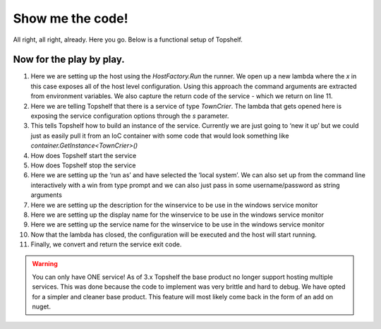 Show me the code!
=================

All right, all right, already. Here you go. Below is a functional setup of
Topshelf.

.. sourcecode:: csharp
    :linenos:

    public class TownCrier
    {
        readonly Timer _timer;
        public TownCrier()
        {
            _timer = new Timer(1000) {AutoReset = true};
            _timer.Elapsed += (sender, eventArgs) => Console.WriteLine("It is {0} and all is well", DateTime.Now);
        }
        public void Start() { _timer.Start(); }
        public void Stop() { _timer.Stop(); }
    }

    public class Program
    {
        public static void Main()
        {
            var rc = HostFactory.Run(x =>                                   //1
            {
                x.Service<TownCrier>(s =>                                   //2
                {
                   s.ConstructUsing(name=> new TownCrier());                //3
                   s.WhenStarted(tc => tc.Start());                         //4
                   s.WhenStopped(tc => tc.Stop());                          //5
                });
                x.RunAsLocalSystem();                                       //6

                x.SetDescription("Sample Topshelf Host");                   //7
                x.SetDisplayName("Stuff");                                  //8
                x.SetServiceName("Stuff");                                  //9
            });                                                             //10

            var exitCode = (int) Convert.ChangeType(rc, rc.GetTypeCode());  //11
            Environment.Exit(exitCode);
        }
    }


Now for the play by play.
"""""""""""""""""""""""""""""""""""
#. Here we are setting up the host using the `HostFactory.Run`  the runner. We open up a new lambda where the `x` in this case exposes all of the host level configuration. Using this approach the command arguments are extracted from environment variables. We also capture the return code of the service - which we return on line 11.
#. Here we are telling Topshelf that there is a service of type `TownCrier`. The lambda that gets opened here is exposing the service configuration options through the `s` parameter.
#. This tells Topshelf how to build an instance of the service. Currently we are just going to ‘new it up’ but we could just as easily pull it from an IoC container with some code that would look something like `container.GetInstance<TownCrier>()`
#. How does Topshelf start the service
#. How does Topshelf stop the service
#. Here we are setting up the ‘run as’ and have selected the ‘local system’. We can also set up from the command line interactively with a win from type prompt and we can also just pass in some username/password as string arguments
#. Here we are setting up the description for the winservice to be use in the windows service monitor
#. Here we are setting up the display name for the winservice to be use in the windows service monitor
#. Here we are setting up the service name for the winservice to be use in the windows service monitor
#. Now that the lambda has closed, the configuration will be executed and the host will start running.
#. Finally, we convert and return the service exit code.

.. warning::
    You can only have ONE service! As of 3.x Topshelf the base product no longer
    support hosting multiple services. This was done because the code to implement
    was very brittle and hard to debug. We have opted for a simpler and cleaner
    base product. This feature will most likely come back in the form of an add
    on nuget.
